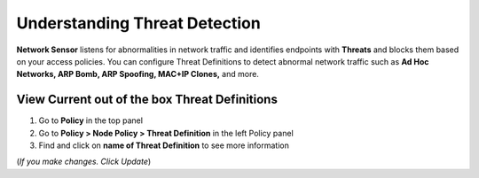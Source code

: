 Understanding Threat Detection
==============================

**Network Sensor** listens for abnormalities in network traffic and identifies endpoints with **Threats** and blocks them based on your access policies. You can configure Threat Definitions to detect abnormal network traffic such as **Ad Hoc Networks, ARP Bomb, ARP Spoofing, MAC+IP Clones,** and more.

View Current out of the box Threat Definitions
----------------------------------------------

#. Go to **Policy** in the top panel
#. Go to **Policy > Node Policy > Threat Definition** in the left Policy panel
#. Find and click on **name of Threat Definition** to see more information

(*If you make changes. Click Update*)
